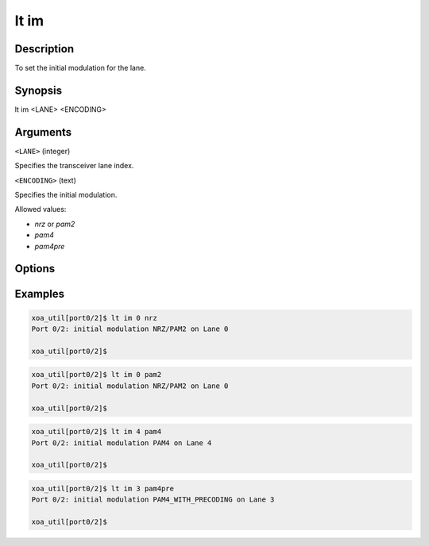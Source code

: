 lt im
=====

Description
-----------

To set the initial modulation for the lane.



Synopsis
--------

.. code-block:: console
    
lt im <LANE> <ENCODING>


Arguments
---------

``<LANE>`` (integer)

Specifies the transceiver lane index.


``<ENCODING>`` (text)
    
Specifies the initial modulation.

Allowed values:

* `nrz` or `pam2`

* `pam4`

* `pam4pre`


Options
-------



Examples
--------

.. code-block:: console

    xoa_util[port0/2]$ lt im 0 nrz
    Port 0/2: initial modulation NRZ/PAM2 on Lane 0

    xoa_util[port0/2]$

.. code-block:: console

    xoa_util[port0/2]$ lt im 0 pam2
    Port 0/2: initial modulation NRZ/PAM2 on Lane 0

    xoa_util[port0/2]$

.. code-block:: console

    xoa_util[port0/2]$ lt im 4 pam4
    Port 0/2: initial modulation PAM4 on Lane 4

    xoa_util[port0/2]$

.. code-block:: console

    xoa_util[port0/2]$ lt im 3 pam4pre
    Port 0/2: initial modulation PAM4_WITH_PRECODING on Lane 3

    xoa_util[port0/2]$



